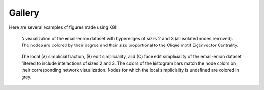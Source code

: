 *******
Gallery
*******

Here are several examples of figures made using XGI:

.. figure:: assets/images/XGI_2023_Fig2.png
    :width: 400
    :alt: Image of a hypergraph with nodes colored and sized by different properties.

    A visualization of the email-enron dataset with hyperedges of sizes 2 and 3 (all isolated nodes removed). The nodes are colored by their degree and their size proportional to the Clique motif Eigenvector Centrality.

.. figure:: assets/images/Simpliciality_2023_Fig3.png
    :width: 400
    :alt: Image of a hypergraph with nodes colored by their simpliciality measures.

    The local (A) simplicial fraction, (B) edit simpliciality, and (C) face edit simpliciality of the email-enron dataset filtered to include interactions of sizes 2 and 3. The colors of the histogram bars match the node colors on their corresponding network visualization. Nodes for which the local simpliciality is undefined are colored in grey.